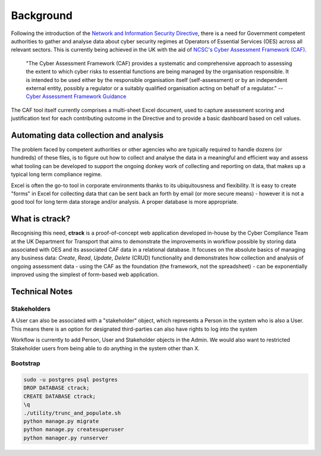 Background
==========

Following the introduction of the `Network and Information Security Directive <https://ec.europa.eu/digital-single-market/en/network-and-information-security-nis-directive>`_, there is a need for Government competent authorities to gather and analyse data about cyber security regimes at Operators of Essential Services (OES) across all relevant sectors.  This is currently being achieved in the UK with the aid of `NCSC's Cyber Assessment Framework (CAF) <https://www.ncsc.gov.uk/blog-post/the-cyber-assessment-framework-3-0>`_.

    "The Cyber Assessment Framework (CAF) provides a systematic and comprehensive approach to assessing the extent to which cyber risks to  essential functions are being managed by the organisation responsible. It is intended to be used either by the responsible organisation itself (self-assessment) or by an independent external entity, possibly a regulator or a suitably qualified organisation acting on behalf of a regulator."
    -- `Cyber Assessment Framework Guidance <https://www.ncsc.gov.uk/collection/caf/cyber-assessment-framework>`_
    
The CAF tool itself currently comprises a multi-sheet Excel document, used to capture assessment scoring and justification text for each contributing outcome in the Directive and to provide a basic dashboard based on cell values.

Automating data collection and analysis
---------------------------------------

The problem faced by competent authorities or other agencies who are typically required to handle dozens (or hundreds) of these files, is to figure out how to collect and analyse the data in a meaningful and efficient way and assess what tooling can be developed to support the ongoing donkey work of collecting and reporting on data, that makes up a typical long term compliance regime.

Excel is often the go-to tool in corporate environments thanks to its ubiquitousness and flexibility. It is easy to create "forms" in Excel for collecting data that can be sent back an forth by email (or more secure means) - however it is not a good tool for long term data storage and/or analysis. A proper database is more appropriate.

What is ctrack?
---------------

Recognising this need, **ctrack** is a proof-of-concept web application developed in-house by the Cyber Compliance Team at the UK Department for Transport that aims to demonstrate the improvements in workflow possible by storing data associated with OES and its associated CAF data in a relational database. It focuses on the absolute basics of managing any business data: *Create*, *Read*, *Update*, *Delete* (CRUD) functionality and demonstrates how collection and analysis of ongoing assessment data - using the CAF as the foundation (the framework, not the spreadsheet) - can be exponentially improved using the simplest of form-based web application.

Technical Notes
---------------

Stakeholders
############

A User can also be associated with a "stakeholder" object, which represents
a Person in the system who is also a User. This means there is an option for
designated third-parties can also have rights to log into the system

Workflow is currently to add Person, User and Stakeholder objects in the Admin.
We would also want to restricted Stakeholder users from being able to do
anything in the system other than X.

Bootstrap
#########

.. code-block:: bash
    
    sudo -u postgres psql postgres
    DROP DATABASE ctrack;
    CREATE DATABASE ctrack;
    \q
    ./utility/trunc_and_populate.sh
    python manage.py migrate
    python manage.py createsuperuser
    python manager.py runserver


